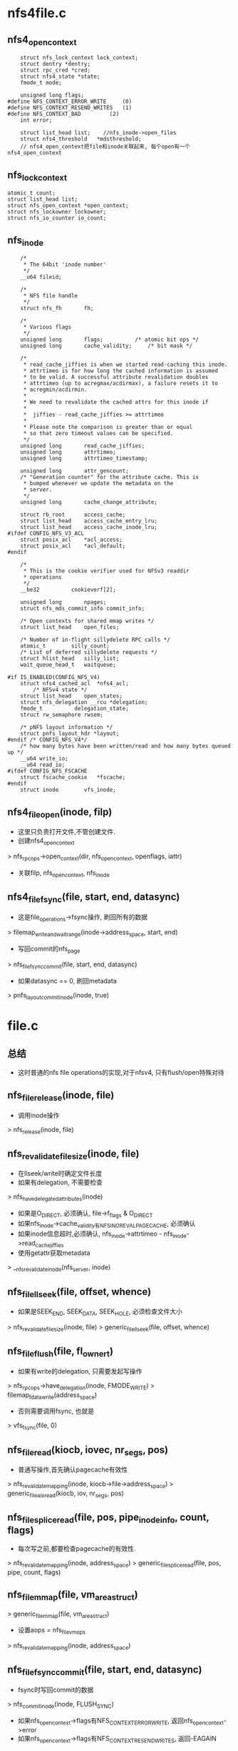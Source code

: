 * nfs4file.c 

** nfs4_open_context
   #+BEGIN_SRC 
	struct nfs_lock_context lock_context;
	struct dentry *dentry;
	struct rpc_cred *cred;
	struct nfs4_state *state;
	fmode_t mode;

	unsigned long flags;
#define NFS_CONTEXT_ERROR_WRITE		(0)
#define NFS_CONTEXT_RESEND_WRITES	(1)
#define NFS_CONTEXT_BAD			(2)
	int error;

	struct list_head list;    //nfs_inode->open_files
	struct nfs4_threshold	*mdsthreshold;   
	// nfs4_open_context把file和inode关联起来, 每个open有一个nfs4_open_context
   #+END_SRC

** nfs_lock_context
   #+BEGIN_SRC 
	atomic_t count;
	struct list_head list;
	struct nfs_open_context *open_context;
	struct nfs_lockowner lockowner;
	struct nfs_io_counter io_count;   
   #+END_SRC

** nfs_inode 
   #+BEGIN_SRC 
	/*
	 * The 64bit 'inode number'
	 */
	__u64 fileid;

	/*
	 * NFS file handle
	 */
	struct nfs_fh		fh;

	/*
	 * Various flags
	 */
	unsigned long		flags;			/* atomic bit ops */
	unsigned long		cache_validity;		/* bit mask */

	/*
	 * read_cache_jiffies is when we started read-caching this inode.
	 * attrtimeo is for how long the cached information is assumed
	 * to be valid. A successful attribute revalidation doubles
	 * attrtimeo (up to acregmax/acdirmax), a failure resets it to
	 * acregmin/acdirmin.
	 *
	 * We need to revalidate the cached attrs for this inode if
	 *
	 *	jiffies - read_cache_jiffies >= attrtimeo
	 *
	 * Please note the comparison is greater than or equal
	 * so that zero timeout values can be specified.
	 */
	unsigned long		read_cache_jiffies;
	unsigned long		attrtimeo;
	unsigned long		attrtimeo_timestamp;

	unsigned long		attr_gencount;
	/* "Generation counter" for the attribute cache. This is
	 * bumped whenever we update the metadata on the
	 * server.
	 */
	unsigned long		cache_change_attribute;

	struct rb_root		access_cache;
	struct list_head	access_cache_entry_lru;
	struct list_head	access_cache_inode_lru;
#ifdef CONFIG_NFS_V3_ACL
	struct posix_acl	*acl_access;
	struct posix_acl	*acl_default;
#endif

	/*
	 * This is the cookie verifier used for NFSv3 readdir
	 * operations
	 */
	__be32			cookieverf[2];

	unsigned long		npages;
	struct nfs_mds_commit_info commit_info;

	/* Open contexts for shared mmap writes */
	struct list_head	open_files;

	/* Number of in-flight sillydelete RPC calls */
	atomic_t		silly_count;
	/* List of deferred sillydelete requests */
	struct hlist_head	silly_list;
	wait_queue_head_t	waitqueue;

#if IS_ENABLED(CONFIG_NFS_V4)
	struct nfs4_cached_acl	*nfs4_acl;
        /* NFSv4 state */
	struct list_head	open_states;
	struct nfs_delegation __rcu *delegation;
	fmode_t			 delegation_state;
	struct rw_semaphore	rwsem;

	/* pNFS layout information */
	struct pnfs_layout_hdr *layout;
#endif /* CONFIG_NFS_V4*/
	/* how many bytes have been written/read and how many bytes queued up */
	__u64 write_io;
	__u64 read_io;
#ifdef CONFIG_NFS_FSCACHE
	struct fscache_cookie	*fscache;
#endif
	struct inode		vfs_inode;   
   #+END_SRC

** nfs4_file_open(inode, filp)
   - 这里只负责打开文件,不管创建文件.
   - 创建nfs4_open_context
   > nfs_rpc_ops->open_context(dir, nfs_open_context, openflags, iattr)
   - 关联filp, nfs_open_context, nfs_inode

** nfs4_file_fsync(file, start, end, datasync)
   - 这是file_operations->fsync操作, 刷回所有的数据 
   > filemap_write_and_wait_range(inode->address_space, start, end)
   - 写回commit的nfs_page
   > nfs_file_fsync_commit(file, start, end, datasync)
   - 如果datasync == 0, 刷回metadata
   > pnfs_layoutcommit_inode(inode, true)

* file.c 

** 总结
   - 这时普通的nfs file operations的实现,对于nfsv4, 只有flush/open特殊对待

** nfs_file_release(inode, file)
   - 调用inode操作
   > nfs_release(inode, file)

** nfs_revalidate_file_size(inode, file)
   - 在llseek/write时确定文件长度
   - 如果有delegation, 不需要检查
   > nfs_have_delegated_attributes(inode)
   - 如果是O_DIRECT, 必须确认, file->f_flags & O_DIRECT
   - 如果nfs_inode->cache_validity有NFS_INO_REVAL_PAGECACHE, 必须确认
   - 如果inode信息超时,必须确认, nfs_inode->attrtimeo - nfs_inode->read_cache_jiffies
   - 使用getattr获取metadata
   > __nfs_revalidate_inode(nfs_server, inode)

** nfs_file_llseek(file, offset, whence)
   - 如果是SEEK_END, SEEK_DATA, SEEK_HOLE, 必须检查文件大小 
   > nfs_revalidate_file_size(inode, file)
   > generic_file_llseek(file, offset, whence)

** nfs_file_flush(file, fl_owner_t)
   - 如果有write的delegation, 只需要发起写操作
   > nfs_rpc_ops->have_delegation(inode, FMODE_WRITE)
   > filemap_fdatawrite(address_space)
   - 否则需要调用fsync, 也就是
   > vfs_fsync(file, 0)

** nfs_file_read(kiocb, iovec, nr_segs, pos)
   - 普通写操作,首先确认pagecache有效性
   > nfs_revalidate_mapping(inode, kiocb->file->address_space)
   > generic_file_aio_read(kiocb, iov, nr_segs, pos)

** nfs_file_splice_read(file, pos, pipe_inode_info, count, flags)
   - 每次写之前,都要检查pagecache的有效性.
   > nfs_revalidate_mapping(inode, address_space)
   > generic_file_splice_read(file, pos, pipe, count, flags)

** nfs_file_mmap(file, vm_area_struct)
   > generic_file_mmap(file, vm_area_struct)
   - 设置aops = nfs_file_vm_ops
   > nfs_revalidate_mapping(inode, address_space)

** nfs_file_fsync_commit(file, start, end, datasync)
   - fsync时写回commit的数据
   > nfs_commit_inode(inode, FLUSH_SYNC)
   - 如果nfs_open_context->flags有NFS_CONTEXT_ERROR_WRITE, 返回nfs_open_context->error
   - 如果nfs_open_context->flags有NFS_CONTEXT_RESEND_WRITES, 返回-EAGAIN

** nfs_file_sync(file, start, end, datasync)
   - nfsv3使用, 只是写回数据

** nfs_want_read_modify_write(file, page, pos, len)
   - 检查是否需要读操作
   - 如果是先先写再读,需要先把一些数据写回,再读出来,会减低效率.如果先读再改,至少数据是uptodate.
   - 如果要写的数据不会完全覆盖page, 而且他不是PG_uptodate, 而且不在IO过程中,可以先读取数据, 防止后面的读操作.
   - 满足这些提交,就可以读取page
   > file->f_mode & FMODE_READ, 没有PG_uptodate, PG_private, (pos,len)没有完全覆盖page

** nfs_write_begin(file, address_space, pos, len, flags, page, fsdata)
   - 首先等待刷数据操作, 在writepages中锁住, 禁止写数据??
   - 这样效率岂不是很低??
   > wait_on_bit(&NFS_I(mapping->host)->flags, NFS_INO_FLUSHING, nfs_wait_bit_killable, TASK_KILLABLE)
   - 准备pagecache, 并且锁住page. 这时page没有PG_uptodate, 没有PG_dirty
   > grab_cache_page_write_begin(address_space, index, flags)
   - 检查page关联的nfs_page是否和current兼容,如果不兼容,就写回去,释放nfs_page
   > nfs_flush_incompatible(file, page)
   - 检查是否有必要读page. 如果他原来有一些有效数据,已经写给server,但不是全部, 而且这次写的数据也不是全部,而且是读访问打开文件,所以建议读取整个page
   > nfs_readpage(file, page)

** nfs_write_end(file, address_space, pos, len, copied, page, fsdata)
   - 如果page没有PG_uptodate, 检查文件大小,把范围外的清0
   - 更新nfs_page,page, file等数据
   > nfs_uptodate(file, page, offset, copied)
   - 最后释放page的PG_locked

** nfs_release_page(page, gfp)
   - 释放page, 如果有PG_private, 不能释放它

** nfs_check_dirty_writeback(page, dirty, writeback)
   - 检查page的dirty和writeback状态
   - 如果在commit过程中,肯定是writeback
   - nfs_inode->flags的NFS_INO_COMMIT
   - 如果page有nfs_page, 肯定是dirty的

** nfs_launder_page(page)
   - 释放page->private
   > nfs_wb_page(inode, page)

** nfs_need_sync_write(file, inode)
   - inode是同步的, 应该是文件系统是同步的.
   - 文件访问方式是同步的 inode->f_flags & O_DSYNC
   - nfs_open_context->flags包含NFS_CONTEXT_ERROR_WRITE

** nfs_file_write(kiocb, iovec, nr_segs, pos)
   > generic_file_aio_write(kiocb, iovec, nr_segs, pos)
   - 写完后,如果有必要刷新,使用fsync  
   > nfs_need_sync_write(file, inode)
   > vfs_fsync(file, 0)
   - 这里写到pagecache后就开始刷会server

** do_getlk(file, file_lock, local)
   - 查找本地
   > posix_test_lock(file, file_lock)
   - 如果没有, 而且有FMODE_READ的delegation, server也没有锁
   - 否则发送lock请求

** do_unlk(file, cmd, file_lock, is_local)
   - 先刷回数据, 对于setlk同样
   > nfs_sync_mapping(address_space)

* inode.c

** nfs_drop_inode(inode)
   - 检查inode是否应该继续缓存
   - 检查nfs_inode->flags的NFS_INO_STALE, 如果无效立刻释放
   - 检查inode->i_nlinks, 还有inode_unhashed, 如果被删除会时刻释放,unhash应该不会真
   > generic_drop_inode(inode)
   
** nfs_clear_inode(inode)
   - 释放inode/nfs_inode的数据结构的资源
   - inode应该没有写回的page, nfs_inode->npages == 0, 在写回时增加它
   - 没有被打开使用, 没有关联的nfs_open_context
   - 释放acl
   - access cache是什么?? 是dir中使用的东西??
   > nfs_access_zap_cache(inode)
   
** nfs_evict_inode(inode)
   - 释放page map, 以及page
   > truncate_inode_pages(inode->address_space, 0)
   - 设置inode->i_state的I_FREEING|I_CLEAR, inode不能使用了
   > clear_inode(inode)
   - 释放acl, access cache
   > nfs_clear_inode(inode)

** nfs_sync_mapping(address_space)
   - 写回pagecache的脏数据, 在lock操作中使用. metadata同样也写回
   - 释放page map
   > unmap_mapping_range(address_space, 0, 0, 0)
   - 就是sync操作
   > nfs_wb_all(inode)

** nfs_zap_caches_locked(inode)
   - 删除local的缓存
   - 重新设置nfs_inode->attrtimeo, attrtimeo_timestap = jiffies. 再检查metadata有效性时会使用.
   - 下面把所有metadata情况,所以不会使用这里
   - 清除nfs_inode->cookieverf, nfsv3使用的dir cookie
   - 设置nfs_inode->cache_validity的NFS_INO_INVALID_ATTR, NFS_INO_INVALID_LABEL, NFS_INO_INVALID_DATA, NFS_INODE_INVALID_ACL, 还有NFS_INO_REVAL_PAGECACHE

** nfs_zap_caches(inode)
   - 使用inode->i_lock保护
   > nfs_zap_caches_locked(nfs_inode)
   - 在rpc的错误处理中, 处理-ESTALE错误.

** nfs_zap_mapping(inode, address_space)
   - 设置nfs_inode->cache_validity的NFS_INO_INVALID_DATA
   - pagecache无效?为何不删除数据?
   - 在page写回后的错误处理中, 或者readdir的错误处理中

** nfs_zap_acl_cache(inode)
   - 单独释放acl
   > nfs_inode->clear_acl_cache(inode)
   - 去掉nfs_inode->cache_validity的NFS_INO_INVALID_ACL标志

** nfs_invalidate_atime(inode)
   - atime失效, 添加nfs_inode->cache_validity的NFS_INO_INVALID_ATIME
   - 在read/readdir完成后设置,表示atime已经无效,需要去server端取出来
   - atime只和read/readdir有关

** nfs_invalidate_inode(inode)
   - 设置nfs_inode->flags的NFS_INO_STALE, 整个inode无效
   - 设置所有的invalid标志
   > nfs_zap_caches_locked(inode)
   - 只在update它的metadata时使用
   > nfs_update_inode(inode, nfs_fattr)
   - 在很多操作中会检查这个标志, 表示这个inode已经无法挽救, 必须删除.
   - 当然可以重新读取server,创建新的inode. 为何不立刻删除它?

** nfs_init_locked(inode, void)
   - 初始化inode使用, 设置fileid, nfsfh

** nfs_fhget(super_block, nfs_fh, nfs_fattr, nfs_label)
   - 根据参数查找inode, 如果找不到,会创建一个
   - 检查nfs_fattr中fileid的来源.
   > nfs_attr_check_mountpoint(super_block, nfs_attr)
   - 获取inode , 计算hash
   > nfs_fattr_to_ino_t(nfs_fattr)
   > iget5_locked(super_block, hash, nfs_find_actor, nfs_init_locked, nfs_descriptor)
   - 如果inode是新创建的,需要做初始化
   - 设置inode->i_flags的S_NOATIME|S_NOCTIME, 本地不会更新这些属性,由server更新. mtime??
   - 如果nfs_fattr->valid没有NFS_ATTR_FATTR_MODE, 设置nfs_inode->cache_validity的NFS_INO_INVALID_ATTR. 基本的metadata是无效的
   - inode_operations = nfs_rpc_ops->file_inode_ops, file_operations
   - 如果是reg文件,设置address_space, 他使用的bdi是nfs_server->backing_dev_info, 这是每个server特有的??
   - 如果是dir文件,nfs_fattr->valid带有NFS_ATTR_FATTR_MOUNTPOINT, inode设置为automount, inode_operations = nfs_mountpoint_inode_operations
   - 如果nfs_fattr->valid带有NFS_ATTR_FATTR_V4_REFERRAL, 同样设置automount, inode_operations = nfs_referral_inode_operations
   - 上面2个inode_operations只有attr的修改,没有其他操作,比如创建删除文件等
   - 最后根据nfs_fattr更新inode/nfs_inode
   - 如果有NFS_ATTR_FATTR_ATIME, 设置atime, 否则如果server支持atime, 设置nfs_inode->cache_validity的NFS_INO_INVALID_ATTR
   - mtime, ctime也同样.
   - 如果NFS_ATTR_FATTR_CHANGE有效, 设置inode->i_version = nfs_fattr->change_attr
   - NFS_ATTR_FATTR_NLINK设置i_nlink, 如果没有设置NFS_INO_INVALID_ATTR
   - NFS_ATTR_FATTR_OWNER|GROUP, 设置uid/gid
   - NFS_ATTR_FATTR_SIZE设置i_size, 如果没有,设置NFS_INO_INVALID_ATTR|NFS_INO_REVAL_PAGECACHE
   - 上面除了size, server都可设置是否支持特定的metadata
   - 然后设置attrtimeo, attrtimeo_timestamp
   - 如果inode不是新创建,使用nfs_fattr修改它的属性
   > nfs_refresh_inode(inode, nfs_fattr)

** nfs_setattr(dentry, iattr)
   - 设置metadata, 检查是否需要通过rpc设置
   - 首先检查ATTR_MODE, 不支持suid,sdig, ATTR_SIZE,检查文件大小是否需要改变
   - nfs支持的matadata是NFS_VALID_ATTRS, 设置iattr->ia_valid &= NFS_VALID_ATTRS
   - 如果iattr->ia_valid中除了ATTR_FILE|ATTR_OPEN没有其他属性,直接退出
   - 如果是普通文件,把脏数据写回 
   > nfs_inode_dio_wait(inode)
   - 这里仅写回unstable和layout数据,metadata还是通过setattr写回
   > nfs_wb_all(inode)
   - 如果修改mode,uid,gid,释放delegation 
   > nfs_rpc_ops->return_delegation(inode)
   - 使用rpc设置attr 
   > nfs_rpc_ops->setattr(dentry, nfs_fattr, iattr)
   - 然后根据结果刷新nfs_inode 
   > nfs_refresh_inode(inode, nfs_fattr)

** nfs_vmtruncate(inode, offset)
   - 更新inode->i_size. 
   > i_size_write(inode, offset)
   - 释放vma, nonlinear等
   - 释放pagecache时,同时锁住PG_locked, 等待PG_wirteback, 相当于写操作
   - 调用address_space_operations->invaliatepage
   > truncate_pagecache(inode, oldsize, newsize)

** nfs_setattr_update_inode(inode, iattr)
   - 在setattr中,iattr的这些属性在rpc之后设置??
   - 如果iattr->ia_valid包含ATTR_MODE|ATTR_UID|ATTR_GID
   - 处理mode, uid, gid
   - 而且设置nfs_inode->cache_validity的NFS_INO_INVALID_ACCESS|NFS_INO_INVALID_ACL
   - 再处理ATTR_SIZE 
   > nfs_vmtruncate(inode, iattr->ia_size)

** kstat 
   #+begin_src 
	u64		ino;
	dev_t		dev;
	umode_t		mode;
	unsigned int	nlink;
	kuid_t		uid;
	kgid_t		gid;
	dev_t		rdev;
	loff_t		size;
	struct timespec  atime;
	struct timespec	mtime;
	struct timespec	ctime;
	unsigned long	blksize;
	unsigned long long	blocks;   
   #+end_src

** nfs_getattr(mnt, dentry, kstat)
   - 对于普通文件, 等待io完成 
   > nfs_inode_dio_wait(inode)
   > filemap_write_and_wait(inode->address_space)
   - 如果mount使用noatime,可以检查本地缓存的attr. 否则必须调用rpc 
   - vfsmount->mnt_flags有MNT_NOATIME, MNT_NODIRATIME
   - 如果不使用noatime
   > __nfs_revalidate_inode(nfs_server, inode)
   - 否则,检查本地缓存attr的有效性
   > nfs_revalidate_inode(nfs_server, inode)
   - 如果上面revalidate操作没问题,根据inode填充kstat 
   > generic_fillattr(inode, kstat)
   - ino是单独计算, 对于nfs来说,ino没有任何意义, 他只会使用fileid/nfsfh
   > nfs_compat_user_ino64(NFS_FILEID(inode))

** nfs_lock_context
   #+begin_src 
	atomic_t count;
	struct list_head list;
	struct nfs_open_context *open_context;
	struct nfs_lockowner lockowner;
	struct nfs_io_counter io_count;   
   #+end_src

** nfs_lockowner
   #+begin_src 
	fl_owner_t l_owner;	//他是files_struct指针
	pid_t l_pid;   
   #+end_src

** nfs_init_lock_context(nfs_lock_context)
   - 初始化nfs_lock_context->nfs_lockowner

** __nfs_find_lock_context(nfs_open_context)
   - 查找一个可用的nfs_lock_context.
   - 遍历nfs_open_context->list链表上的nfs_lock_context, 比较nfs_lockowner和current->files_struct / tgid
   - 如果找不到相同的,返回NULL

** nfs_get_lock_context(nfs_open_context)
   - 先查找可用的nfs_lock_context 
   > __nfs_find_lock_context(nfs_open_context)
   - 如果找不到,构造一个新的 
   > nfs_init_lock_context(nfs_lock_context)
   - nfs_lock_context和nfs_open_context什么关系? 还有nfs_lockowner

** nfs_put_lock_context(nfs_lock_context)
   - 释放nfs_lock_context->count技术, 如果减为0,释放nfs_lock_context 

** nfs_close_context(nfs_open_context, is_sync)
   - nfsv3/2使用的close操作, 用来更新metadata
   - 检查是否需要更新metadata
   - nfs_open_context->mode & FMOD_WRITE
   - is_sync ==1, 在direct-io时,is_sync=0, 不需要同步metadata, 直接返回
   - nfs_inode->open_files中还有nfs_open_context
   - mount使用cto, clos to open, 在close时刷新数据
   - 使用rpc更新attr
   > nfs_revalidate_inode(nfs_server, inode)

** alloc_nfs_open_context(dentry, fmode_t)
   - 构造一个nfs_open_context, 这里关联dentry
   > nfs_init_lock_context(nfs_open_context->nfs_lock_context)

** get_nfs_open_context(nfs_open_context)
   - 数据结构的核心是nfs_lock_context??
   - 增加使用计数 nfs_open_context->nfs_lock_context->count

** __put_nfs_open_context(nfs_open_context, is_sync)
   - 释放nfs_open_context,  nfs_open_context->nfs_lock_context->count --
   - 这里nfs_open_context->list可能在nfs_inode的链表中, 如果减为0,同时释放链表
   - 如果计数减为0, 释放nfs_open_context 
   - 对于nfsv4发送close操作, 对于nfsv2/3,就是更新attr
   > nfs_rpc_ops->close_context(nfs_open_context, is_sync)
   > dput(nfs_open_context->dentry)
   > nfs_sb_deactive(super_block)
   - 释放nfs_open_context

** put_nfs_open_context(nfs_open_context)
   - 异步释放
   > __put_nfs_open_context(nfs_open_context, 0)

** nfs_inode_attach_open_context(nfs_open_context)
   - nfs_open_context->dentry->inode
   - 把nfs_open_context->list放到nfs_inode->open_files队列中

** nfs_file_set_open_context(file, nfs_open_context)
   - 设置file->private_data = nfs_open_context 
   > get_nfs_open_context(nfs_open_context)
   > nfs_inode_attach_open_context(nfs_open_context)

** nfs_find_open_context(inode, rpc_cred, fmode_t)
   - nfs_open_context->rpc_cred为何和nfs_lockowner的放一块?
   - 这里只会比较nfs_open_context->rpc_cred/fmode_t 
   - 遍历nfs_inode->open_files链表,查找nfs_open_context

** nfs_file_clear_open_context(file)
   - 关闭nfs_open_context
   - 先释放nfs_open_context->list的链表
   > __put_nfs_open_context(nfs_open_context, file->f_flags & O_DIRECT?0:1)

** nfs_open(inode, file)
   - nfsv2/3使用的, 只是创建nfs_open_context

** nfs_release(inode, file)
   - nfsv2/3使用
   > nfs_file_clear_open_context(file)

** __nfs_revalidate_inode(nfs_server, inode)
   - 在metadata需要refresh时使用
   - 先检查inode是否有效 
   > is_bad_inode(inode)
   > NFS_STALE(inode)
   - 使用rpc获取数据 
   > nfs_rpc_ops->getattr(nfs_server, nfs_fh, nfs_fattr, label)
   - 更新inode  
   > nfs_refresh_inode(inode, nfs_fattr)
   - 如果nfs_inode->cache_validity 有 NFS_INO_INVALID_ACL, 释放acl 
   > nfs_zap_acl_cache(inode)
   - ATTR如果无效,必须通过rpc请求, acl无效,可以设置null, 使用时再去,pagecache应该同样

** nfs_attribute_timeout(inode)
   - 获取attribute是否有效
   > time_in_range_open(jiffies, nfs_inode->read_cache_jiffies, nfs_inode->read_cache_jiffies + attrtimeo)

** nfs_attribute_cache_expired(inode)
   - 如果有read的delegation, 而且nfs_inode->cache_validity没有NFS_INO_REVAL_FORCED
   > nfs_have_delegated_attributes(inode)
   - 否则检查时间 
   > nfs_attribute_timeout(inode)

** nfs_revalidate_inode(nfs_server, inode)
   - 先检查是否需要
   - nfs_inode->cache_validity没有NFS_INO_INVALID_ATTR, 可以考虑cache的 
   > nfs_attribute_cache_expired(inode)
   > __nfs_revalidate_inode(nfs_server, inode)

** 总结
   - 上面2个函数实现更新数据的有效性
   - 在dentry的lookup_revalidate中使用
   > nfs_lookup_verify_inode(inode, flags)
   - 在下面更新pagecache中使用
   - 在dir操作中大量使用??
   - cto是nfsv3使用的,在文件关闭时,也要更新文件状态. 因为nfsv3的open没有任何操作,所以在close时更新. 如果open有验证工作,close也就省了
   - 在getattr/getacl中使用
   
** nfs_invalidate_mapping(inode, address_space)
   - 只有pagecache有缓存时才写回数据
   > nfs_sync_mapping(address_space)
   > invalidate_inode_pages2(address_space)
   - 去掉nfs_inode->cache_validity的NFS_INO_INVALID_DATA
   - 这个代价很高!

** nfs_mapping_need_revalidate_inode(inode)
   - 在验证缓存数据有效性时,是否需要重新获取metadata
   - 如果有delegation, 不需要revalidate 
   > nfs_have_delegated_attributes(inode)
   - nfs_inode->cache_validity有NFS_INO_REVAL_PAGECACHE
   - 或者timeout 
   > nfs_attribute_timeout(inode)

** nfs_revalidate_mapping(inode, address_space)
   - 要验证缓存的数据,也就是pagecache
   - 检查是否需要revalidate metadata
   > nfs_mapping_need_revalidate_inode(inode)
   - 可能只有通过matadate,才能知道data是否有效.
   > __nfs_revalidate_inode(nfs_server, inode)
   - 总不能把数据读出来才知道!!
   - 如果有NFS_INO_INVALID_DATA, 释放pagecache
   > nfs_invalidate_mapping(inode, address_space)

** 总结
   - NFS_INO_REVAL_PAGECACHE表示需要更新metadata, 通过更新metadata, 获取数据是否有效
   - 只有在i_version不一致时或者size不一致时,才无效掉数据
   - nfs在没有delegation时,每次写一个page,增加i_version
   - NFS_INO_INVALID_DATA表示释放pagecache,写回数据
   - 在read/readdir开始,执行这里

** nfs_wcc_update_inode(inode, nfs_fattr)
   - 根据nfs_fattr更新inode. 
   - wcc是什么用?? 只有nfs_fattr->pre_*和inode的属性一致时,才更新inode
   - change, ctime, mtime都有对应的NFS_ATTR_FATTR_PRECTIME, NFS_ATTR_FATTR_CHANGE
   - change对应nfs_fattr->change_attr, i_version
   - 还有size 
   > i_size_write(inode, nfs_size_to_loff_t(nfs_fattr->size))
   - 如果nfs_inode->cache_validity有NFS_INO_INVALID_DATA, 释放fscache? 
   > nfs_fscache_invalidate(inode)
   - 如果更新inode的属性,返回NFS_INO_INVALID_ATTR,调用者会使用

** nfs_check_inode_attributes(inode, nfs_fattr)
   - 检查inode的属性和nfs_fattr是否一致? 更新nfs_inode->cache_validity
   - 如果有delegation, 不需要检查
   > nfs_have_delegated_attributes(inode)
   - 对于type/fileid, 如果不一致,返回-EIO
   - 对于i_version, nfs_fattr->valid有NFS_ATTR_FATTR_CHANGE, 比较i_version和change_attr
   - 如果不一致,设置NFS_INO_INVALID_ATTR|NFS_INO_REVAL_PAGECACHE
   - 对于mtime, 如果不一致, 设置NFS_INO_INVALID_ATTR
   - 对于size, 如果不一致, 设置NFS_INO_INVALID_ATTR|NFS_INO_REVAL_PAGECACHE
   - 对于mode/uid/gid, 设置NFS_ATTR_FATTR_ATTR|NFS_INO_INVALID_ACCESS|NFS_INO_INVALID_ACL
   - 对于nlink, 设置NFS_INO_INVALID_ATTR
   - 对于atime, 直射值NFS_INO_INVALID_ATIME
   - 然后根据上面的检查设置nfs_inode->cache_validate, 修改nfs_inode_jiffies = nfs_fattr->time_start

** nfs_ctime_need_update(inode, nfs_fattr)
   - 是否更新ctime
   - nfs_fattr->valid的NFS_ATTR_FATTR_CTIME, 表示nfs_fattr->ctime有效
   - 比较nfs_fattr->ctime, inode->i_ctime

** nfs_size_need_update(inode)
   - 使用NFS_ATTR_FATTR_SIZE 

** nfs_read_attr_generation_counter(void)
   - 全局计数nfs_attr_generation_counter 

** nfs_alloc_fattr()
   - 构造nfs_fattr 

** nfs_alloc_fhandle()
   - 构造nfs_fh 

** nfs_inode_attrs_need_uptodate(inode, nfs_fattr)
   - 检查nfs_fattr的信息是不是比inode/nfs_inode的更新
   - nfs_fattr->getcount > nfs_inode->attr_gencount
   - 比较ctime 
   > nfs_ctime_need_update(inode, nfs_fattr)
   - 比较size 
   > nfs_size_need_update(inode, nfs_fattr)
   - nfs_inode->attr_gencount > nfs_read_attr_generation_counter ??

** nfs_refresh_inode_locked(inode, nfs_fattr)
   - 如果nfs_fattr的信息有效,使用他更新inode
   > nfs_inode_attrs_need_uptodate(inode, nfs_fattr)
   > nfs_uptodate_inode(inode, nfs_fattr)
   - 否则用它更新nfs_inode->cache_validity
   > nfs_check_inode_attributes(inode, nfs_fattr)

** nfs_refresh_inode(inode, nfs_fattr)
   - 如果nfs_fattr->valid 没有NFS_ATTR_FATTR, 不再处理nfs_fattr
   - 这里锁住inode->i_lock, 更新nfs_inode
   > nfs_refresh_inode_locked(inode, nfs_fattr)
   - 使用rpc返回的nfs_fattr更新nfs_inode/inode, close/open/access/attr等操作都会使用

** nfs_post_op_update_inode_locked(inode, nfs_fattr)
   - 直接设置nfs_inode->cache_validity的NFS_INO_INVALID_ATTR和NFS_INO_REVAL_PAGECACHE
   - 对于dir文件, 设置NFS_INO_INVALID_DATA
   - 如果nfs_fattr->valid没有NFS_ATTR_FATTR, 直接退出
   - 更新nfs_inode 
   > nfs_refresh_inode_locked(inode, nfs_fattr)

** nfs_post_op_update_inode(inode, nfs_fattr)
   - 锁住inode->i_lock 
   > nfs_post_op_update_inode_locked(inode, nfs_fattr)
   - post op为何设置NFS_INO_INVALID_ATTR, NFS_INO_REVAL_PAGECACHE???
   - nfs_fattr必须包含有效信息???

** nfs_post_op_update_inode_force_wcc(inode, nfs_fattr)
   - 在写操作的回调中使用, 模仿标准的nfs_fattr,更新inode的metadata
   - 修改了metadata的文件操作之后使用. 设置cache的invalid标志, 使用返回的nfs_fattr更新inode
   - 这里使用inode->i_lock锁住inode
   - 如果nfs_fattr->valid没有NFS_ATTR_FATTR,或者nfs_fattr的数据没有inode新 
   > nfs_inode_attrs_need_update(inode, nfs_fattr)
   - 去掉nfs_fattr->valid的NFS_ATTR_FATTR_PRECHANGE,PRESIZE,PREMTIME,PRECTIME, pre_*的什么用??
   - 否则构造pre_*的信息
   - 如果nfs_fattr->valid有NFS_ATTR_FATTR_CHANGE, 设置NFS_ATTR_FATTR_PRECHANGE, pre_change_attr = inode->i_version
   - 如果nfs_fattr->valid有NFS_ATTR_FATTR_CTIME, 准备NFS_ATTR_FATTR_PRECTIME, pre_ctime
   - 还有mtime, size, 然后去更新inode 
   > nfs_post_op_update_inode_locked(inode, nfs_fattr)

** nfs_update_inode(inode, nfs_fattr)
   - 根据nfs_fattr更新inode/nfs_inode
   - 先检查nfs_fattr的fileid, type, 如果不一致, 标志inode的NFS_INO_STALE, 严重错误
   > nfs_invalidate_inode(inode)
   - 先处理fsid? 如果没有automount的标志,设置nfs_server->fsid = nfs_fattr->fsid??
   - 设置nfs_inode->read_cache_jiffies = nfs_fattr->time_start
   - 重新计算inode的属性, 更新cache_validity
   - 设置save_cache_validity = nfs_inode->cache_validity, 后面计算cache_validity时,可能需要集成它的属性
   - 先去掉nfs_inode->cache_validity的NFS_INO_INVALID_ATTR, NFS_INO_INVALID_ATIME, NFS_INO_REVAL_FORCED, NFS_INO_REVAL_PAGECACHE. 
   - 先更新nfs_inode的prechange, prectime, premtime, presize
   > nfs_wcc_update_inode(inode, nfs_fattr)
   - 使用上面返回的结果开始计算cache_validity
   - 处理change, 如果nfs_fattr->valid有NFS_ATTR_FATTR_CHANGE, 而且i_version != change_attr, 更新inode->i_version
   - invalid添加NFS_INO_INVALID_ATTR, DATA, ACCESS, ACL, NFS_INO_REVAL_PAGECACHE, 表示整个inode都需要更新
   - 如果nfs_fattr中没有NFS_ATTR_FATTR_CHANGE, 如果nfs_server支持NFS_CAP_CHANGE_ATTR, 设置invalid |= save_cache_validity, 之前的所有invalid都需要保留
   - 处理mtime, 如果nfs_fattr->valid包括NFS_ATTR_FATTR_MTIME, 直接更新inode->mtime, 否则保留save_cache_validity的NFS_INO_INVALID_ATTR|NFS_INO_REVALID_FORCED
   - 同样是ctime, 这里仅仅去掉invalid,不会继承invalid.
   - 处理size, 如果nfs_fattr->valid有NFS_ATTR_FATTR_SIZE, 而且nfs_fattr->size != inode->i_size, 而且nfs_inode->npage ==0, 没有layout, 才能更新i_size
   - 设置inode->i_size, 以及NFS_INO_INVALID_ATTR和NFS_INO_INVALID_DATA
   - 否则设置invalid |= save_cache_validity & (NFS_INO_INVALID_ATTR和NFS_INO_REVAL_PAGECACHE,NFS_INO_REVAL_FORCED)
   - 处理atime, 如果nfs_fattr->valid有NFS_ATTR_FATTR_ATIME,直接设置inode->i_atime, 否则需要save_cache_validity的NFS_INO_INVALID_ATIME和NFS_INO_REVAL_FORCED
   - 处理mode, 如果不一致,添加NFS_INO_INVALID_ATTR和NFS_INO_INVALID_ACCESS和NFS_INO_INVALID_ACL
   - 否则继承save_cache_validity的NFS_INO_INVALID_ATTR和NFS_INO_INVALID_ACCESS和NFS_INO_INVALID_ACL, NFS_INO_REVAL_FORCED
   - 处理uid/gid和mode一样
   - 处理nlink, 如果不一致,设置invalid的NFS_INO_INVALID_ATTR, dir文件设置NFS_INO_INVALID_DATA, 设置inode->i_nlink
   - 否则继承save_cache_validity的NFS_INO_INVALID_ATTR和NFS_INO_REVAL_FORCED
   - 最后去掉invalid的NFS_INO_INVALID_ATTR? 上面为何还设置?
   - 根据invalid设置nfs_inode->cache_validity, 如果没有delegation, 或者以前有NFS_INO_REVAL_FORCED
   - 这里够复杂的,nfs_fattr数据结构复杂
   - 对于nfs_inode->cache_validity比较清晰,分成attr,data,atime,access,acl
   - NFS_INODE_REVAL_FORCED是必须更新attr,
   - NFS_INODE_INVALID_DATA根据version,size决定, 这里不会改变NFS_INO_REVAL_PAGECACHE

** nfs_alloc_inode(super_block)
   - 创建nfs_inode 

** nfs_i_callback(rcu_head)
   - 释放nfs_inode

** nfs_destory_inode(inode)
   > call_rcu(nfs_inode->i_rcu, nfs_i_callback)

** 总结
   - 这里首先实现super_operations的接口, drop_inode,clear_inode,evict_inode
   - 然后metadata, nfs_fattr, 主要是nfs_inode->cache_validity
   - 无效所有的cache, nfs_zap_caches, 设置cache_validity的所有标志, 在rpc失败时使用.
   - pagecache的数据使用NFS_INO_INVALID_DATA, 上面会释放所有的page
   - atime是在read/readdir之后无效,nfs的atime必须去server取
   - 在创建nfs_inode/inode时,使用nfs_fattr.根据它设置对应的属性,如果不提供,会设置NFS_INO_INVALID_ATTR等.
   - 在setattr/close/access等操作会返回nfs_fattr,根据他更新nfs_inode
   - getattr等更会更新..
   - 在open/link/write操作后,获取nfs_fattr,更新inode, 他会强制设置NFS_INO_INVALID_ATTR|NFS_INO_REVAL_PAGECACHE, 然后根据返回的nfs_fattr去掉这写标志
   > nfs_post_op_update_inode(inode, nfs_fattr)
   > nfs_post_op_update_inode_force_wcc(inode, nfs_fattr)
   - 所以在写之后再读,会发起一个getattr

   - attr/lock操作前会写回所有数据,但好像包括metadata.
   - 对于NFS_INO_REVAL_PAGECACHE,用于检查是否revalidate inode, 在write/open之后设置.更新inode之后去掉
   - 对于NFS_INO_INVALID_DATA,在更新inode/nfs_inode时,如果i_size/i_version不一致设置,用来释放pagecache.释放pagecache后去掉.

   - 哪里会revalidate inode?? 一种是数据操作时,另一种应该是inode操作时
   - 在lock/seek/write中,如果用到size,更新文件属性. nfs_revalidate_file_size
   - 在读操作中,检查metadata和pagecache的数据有效性  nfs_revalidate_mapping

* nfs4super.c 

** nfs4_write_inode(inode, writeback_control)
   - super_operations->write_inode操作
   - 目的是写回metadata,在iput中使用
   - 写回commit的page
   > nfs_write_inode(inode, writeback_control)
   - 然后释放layout 
   - nfs_inode->flags有NFS_INO_LAYOUTCOMMIT
   > pnfs_layoutcommit_inode(inode, sync)

** nfs4_evict_inode(inode)
   - evict操作,开始释放inode 
   - 释放page
   > truncate_inode_pages(inode->address_space, 0)
   - 设置inode的I_CLEAR
   - 释放layout的资源 
   > pnfs_return_layout(inode)
   > pnfs_destroy_layout(nfs_inode)
   - 释放delegation 
   > nfs_inode_return_delegation_noreclaim(inode)
   - 释放nfs_inode的acl资源, access cache? fscache 
   > nfs_clear_inode(inode)

** 总结
   - 其他都是mount操作
